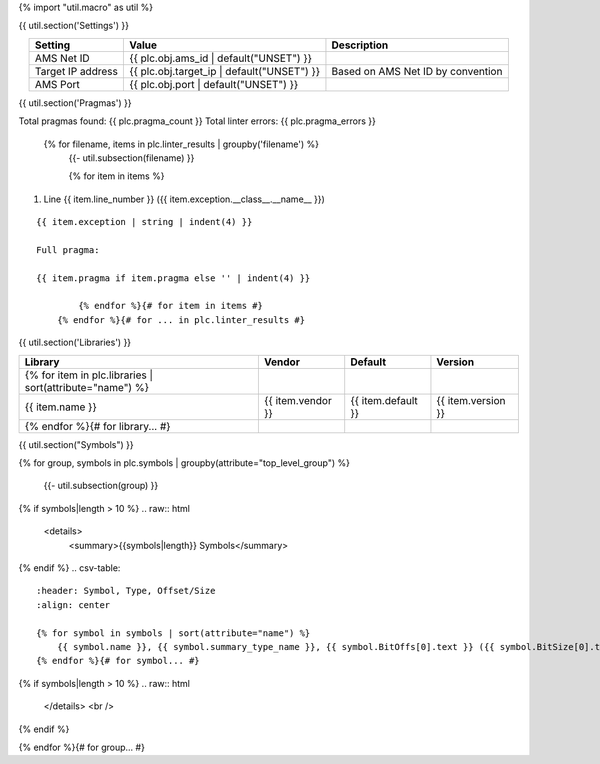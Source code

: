 {% import "util.macro" as util %}

{{ util.section('Settings') }}

.. list-table::
    :header-rows: 1
    :align: center

    * - Setting
      - Value
      - Description
    * - AMS Net ID
      - {{ plc.obj.ams_id | default("UNSET") }}
      -
    * - Target IP address
      - {{ plc.obj.target_ip | default("UNSET") }}
      - Based on AMS Net ID by convention
    * - AMS Port
      - {{ plc.obj.port | default("UNSET") }}
      -

.. _{{ plc.name }}_pragmas:

{{ util.section('Pragmas') }}

Total pragmas found: {{ plc.pragma_count }}
Total linter errors: {{ plc.pragma_errors }}

        {% for filename, items in plc.linter_results | groupby('filename') %}
            {{- util.subsection(filename) }}

            {% for item in items %}
#. Line {{ item.line_number }} ({{ item.exception.__class__.__name__ }})

::

    {{ item.exception | string | indent(4) }}

    Full pragma:

    {{ item.pragma if item.pragma else '' | indent(4) }}

            {% endfor %}{# for item in items #}
        {% endfor %}{# for ... in plc.linter_results #}


{{ util.section('Libraries') }}

.. csv-table::
    :header: Library, Vendor, Default, Version
    :align: center

    {% for item in plc.libraries | sort(attribute="name") %}
        {{ item.name }}, {{ item.vendor }}, {{ item.default }}, {{ item.version }}
    {% endfor %}{# for library... #}

{{ util.section("Symbols") }}


{% for group, symbols in plc.symbols | groupby(attribute="top_level_group") %}

    {{- util.subsection(group) }}

{% if symbols|length > 10 %}
.. raw:: html

   <details>
       <summary>{{symbols|length}} Symbols</summary>

{% endif %}
.. csv-table::
    :header: Symbol, Type, Offset/Size
    :align: center

    {% for symbol in symbols | sort(attribute="name") %}
        {{ symbol.name }}, {{ symbol.summary_type_name }}, {{ symbol.BitOffs[0].text }} ({{ symbol.BitSize[0].text }})
    {% endfor %}{# for symbol... #}

{% if symbols|length > 10 %}
.. raw:: html

   </details>
   <br />

{% endif %}

{% endfor %}{# for group... #}
